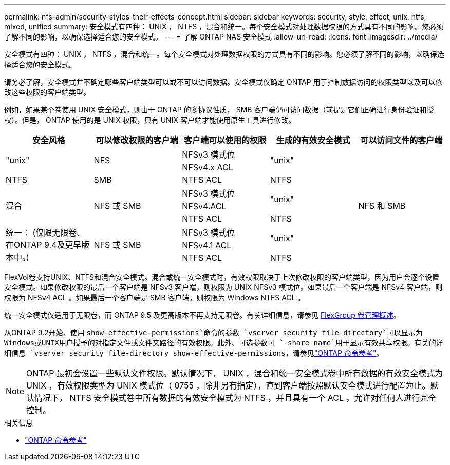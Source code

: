 ---
permalink: nfs-admin/security-styles-their-effects-concept.html 
sidebar: sidebar 
keywords: security, style, effect, unix, ntfs, mixed, unified 
summary: 安全模式有四种： UNIX ， NTFS ，混合和统一。每个安全模式对处理数据权限的方式具有不同的影响。您必须了解不同的影响，以确保选择适合您的安全模式。 
---
= 了解 ONTAP NAS 安全模式
:allow-uri-read: 
:icons: font
:imagesdir: ../media/


[role="lead lead"]
安全模式有四种： UNIX ， NTFS ，混合和统一。每个安全模式对处理数据权限的方式具有不同的影响。您必须了解不同的影响，以确保选择适合您的安全模式。

请务必了解，安全模式并不确定哪些客户端类型可以或不可以访问数据。安全模式仅确定 ONTAP 用于控制数据访问的权限类型以及可以修改这些权限的客户端类型。

例如，如果某个卷使用 UNIX 安全模式，则由于 ONTAP 的多协议性质， SMB 客户端仍可访问数据（前提是它们正确进行身份验证和授权）。但是， ONTAP 使用的是 UNIX 权限，只有 UNIX 客户端才能使用原生工具进行修改。

[cols="5*"]
|===
| 安全风格 | 可以修改权限的客户端 | 客户端可以使用的权限 | 生成的有效安全模式 | 可以访问文件的客户端 


.2+| "unix" .2+| NFS | NFSv3 模式位 .2+| "unix" .9+| NFS 和 SMB 


| NFSv4.x ACL 


| NTFS | SMB | NTFS ACL | NTFS 


.3+| 混合 .3+| NFS 或 SMB | NFSv3 模式位 .2+| "unix" 


| NFSv4.ACL 


| NTFS ACL | NTFS 


.3+| 统一：
(仅限无限卷、在ONTAP 9.4及更早版本中。) .3+| NFS 或 SMB | NFSv3 模式位 .2+| "unix" 


| NFSv4.1 ACL 


| NTFS ACL | NTFS 
|===
FlexVol卷支持UNIX、NTFS和混合安全模式。混合或统一安全模式时，有效权限取决于上次修改权限的客户端类型，因为用户会逐个设置安全模式。如果修改权限的最后一个客户端是 NFSv3 客户端，则权限为 UNIX NFSv3 模式位。如果最后一个客户端是 NFSv4 客户端，则权限为 NFSv4 ACL 。如果最后一个客户端是 SMB 客户端，则权限为 Windows NTFS ACL 。

统一安全模式仅适用于无限卷，而 ONTAP 9.5 及更高版本不再支持无限卷。有关详细信息，请参见 xref:../flexgroup/index.html[FlexGroup 卷管理概述]。

从ONTAP 9.2开始、使用 `show-effective-permissions`命令的参数 `vserver security file-directory`可以显示为Windows或UNIX用户授予的对指定文件或文件夹路径的有效权限。此外、可选参数可 `-share-name`用于显示有效共享权限。有关的详细信息 `vserver security file-directory show-effective-permissions`，请参见link:https://docs.netapp.com/us-en/ontap-cli/vserver-security-file-directory-show-effective-permissions.html["ONTAP 命令参考"^]。

[NOTE]
====
ONTAP 最初会设置一些默认文件权限。默认情况下， UNIX ，混合和统一安全模式卷中所有数据的有效安全模式为 UNIX ，有效权限类型为 UNIX 模式位（ 0755 ，除非另有指定），直到客户端按照默认安全模式进行配置为止。默认情况下， NTFS 安全模式卷中所有数据的有效安全模式为 NTFS ，并且具有一个 ACL ，允许对任何人进行完全控制。

====
.相关信息
* link:https://docs.netapp.com/us-en/ontap-cli/["ONTAP 命令参考"^]

